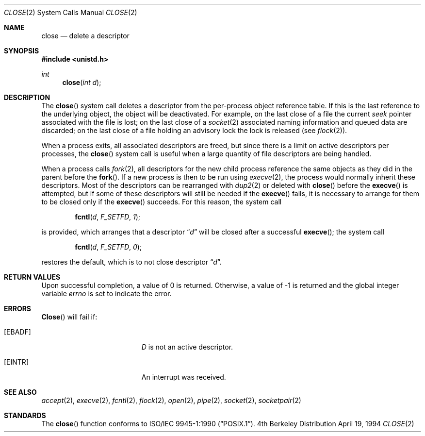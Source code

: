 .\"	$NetBSD: close.2,v 1.7 1998/04/28 22:28:30 fair Exp $
.\"
.\" Copyright (c) 1980, 1991, 1993, 1994
.\"	The Regents of the University of California.  All rights reserved.
.\"
.\" Redistribution and use in source and binary forms, with or without
.\" modification, are permitted provided that the following conditions
.\" are met:
.\" 1. Redistributions of source code must retain the above copyright
.\"    notice, this list of conditions and the following disclaimer.
.\" 2. Redistributions in binary form must reproduce the above copyright
.\"    notice, this list of conditions and the following disclaimer in the
.\"    documentation and/or other materials provided with the distribution.
.\" 3. All advertising materials mentioning features or use of this software
.\"    must display the following acknowledgement:
.\"	This product includes software developed by the University of
.\"	California, Berkeley and its contributors.
.\" 4. Neither the name of the University nor the names of its contributors
.\"    may be used to endorse or promote products derived from this software
.\"    without specific prior written permission.
.\"
.\" THIS SOFTWARE IS PROVIDED BY THE REGENTS AND CONTRIBUTORS ``AS IS'' AND
.\" ANY EXPRESS OR IMPLIED WARRANTIES, INCLUDING, BUT NOT LIMITED TO, THE
.\" IMPLIED WARRANTIES OF MERCHANTABILITY AND FITNESS FOR A PARTICULAR PURPOSE
.\" ARE DISCLAIMED.  IN NO EVENT SHALL THE REGENTS OR CONTRIBUTORS BE LIABLE
.\" FOR ANY DIRECT, INDIRECT, INCIDENTAL, SPECIAL, EXEMPLARY, OR CONSEQUENTIAL
.\" DAMAGES (INCLUDING, BUT NOT LIMITED TO, PROCUREMENT OF SUBSTITUTE GOODS
.\" OR SERVICES; LOSS OF USE, DATA, OR PROFITS; OR BUSINESS INTERRUPTION)
.\" HOWEVER CAUSED AND ON ANY THEORY OF LIABILITY, WHETHER IN CONTRACT, STRICT
.\" LIABILITY, OR TORT (INCLUDING NEGLIGENCE OR OTHERWISE) ARISING IN ANY WAY
.\" OUT OF THE USE OF THIS SOFTWARE, EVEN IF ADVISED OF THE POSSIBILITY OF
.\" SUCH DAMAGE.
.\"
.\"     @(#)close.2	8.2 (Berkeley) 4/19/94
.\"
.Dd April 19, 1994
.Dt CLOSE 2
.Os BSD 4
.Sh NAME
.Nm close
.Nd delete a descriptor
.Sh SYNOPSIS
.Fd #include <unistd.h>
.Ft int
.Fn close "int d"
.Sh DESCRIPTION
The
.Fn close
system call deletes a descriptor from the per-process object
reference table.
If this is the last reference to the underlying object, the
object will be deactivated.
For example, on the last close of a file the current
.Em seek
pointer associated with the file is lost; on the last close of a
.Xr socket 2
associated naming information and queued data are discarded; on
the last close of a file holding an advisory lock the lock is
released (see
.Xr flock 2 ) .
.Pp
When a process exits, all associated descriptors are freed, but
since there is a limit on active descriptors per processes, the
.Fn close
system call
is useful when a large quantity of file descriptors are being handled.
.Pp
When a process calls
.Xr fork 2 ,
all descriptors for the new child process reference the same
objects as they did in the parent before the
.Fn fork .
If a new process is then to be run using
.Xr execve 2 ,
the process would normally inherit these descriptors.
Most of the descriptors can be rearranged with
.Xr dup2 2
or deleted with
.Fn close
before the
.Fn execve
is attempted, but if some of these descriptors will still be needed if the
.Fn execve
fails, it is necessary to arrange for them to be closed only if the
.Fn execve
succeeds.
For this reason, the system call
.Bl -item -offset indent
.It
.Fn fcntl d F_SETFD 1 ;
.El
.Pp
is provided,
which arranges that a descriptor 
.Dq Fa d
will be closed after a successful
.Fn execve ;
the system call
.Bl -item -offset indent
.It
.Fn fcntl d F_SETFD 0 ;
.El
.Pp
restores the default, which is to not close descriptor
.Dq Fa d .
.Sh RETURN VALUES
Upon successful completion, a value of 0 is returned.
Otherwise, a value of -1 is returned and the global integer variable
.Va errno
is set to indicate the error.
.Sh ERRORS
.Fn Close
will fail if:
.Bl -tag -width Er
.It Bq Er EBADF
.Fa D
is not an active descriptor.
.It Bq Er EINTR
An interrupt was received.
.El
.Sh SEE ALSO
.Xr accept 2 ,
.Xr execve 2 ,
.Xr fcntl 2 ,
.Xr flock 2 ,
.Xr open 2 ,
.Xr pipe 2 ,
.Xr socket 2 ,
.Xr socketpair 2
.Sh STANDARDS
The
.Fn close
function conforms to 
.St -p1003.1-90 .
